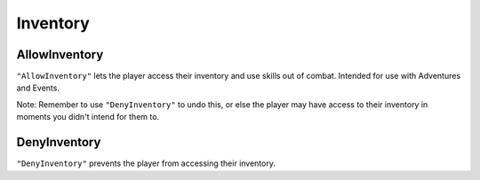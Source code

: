 **Inventory**
==============

**AllowInventory**
-------------------
``"AllowInventory"`` lets the player access their inventory and use skills out of combat. Intended for use with Adventures and Events.

Note: Remember to use ``"DenyInventory"`` to undo this, or else the player may have access to their inventory in moments you didn't intend for them to.

**DenyInventory**
------------------
``"DenyInventory"`` prevents the player from accessing their inventory.
